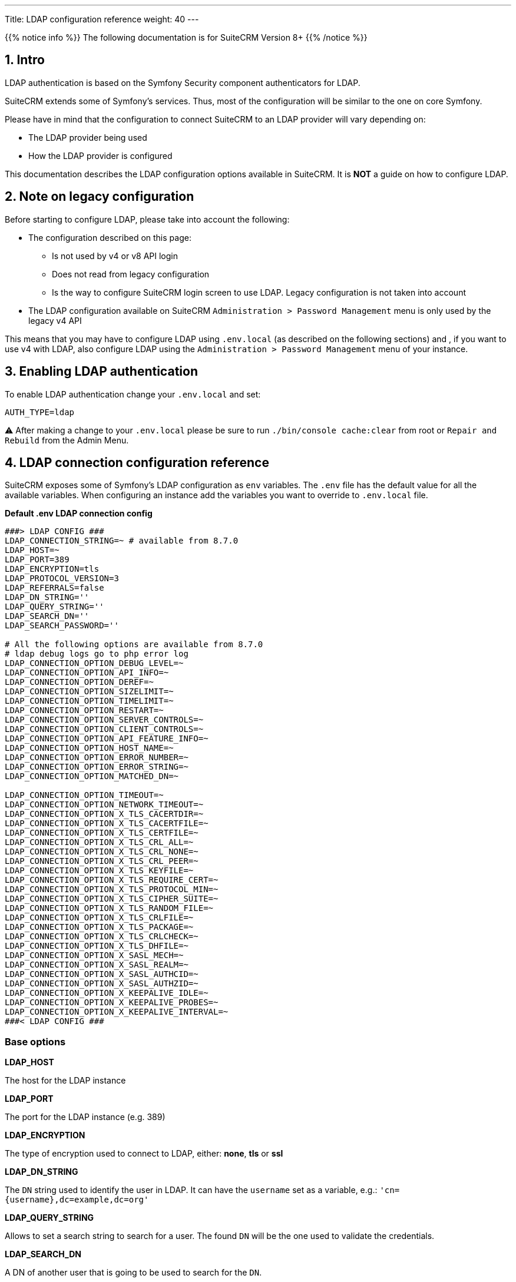 ---
Title: LDAP configuration reference
weight: 40
---

:imagesdir: /images/en/user


{{% notice info %}}
The following documentation is for SuiteCRM Version 8+
{{% /notice %}}


== 1. Intro

LDAP authentication is based on the Symfony Security component authenticators for LDAP.

SuiteCRM extends some of Symfony's services. Thus, most of the configuration will be similar to the one on core Symfony.

Please have in mind that the configuration to connect SuiteCRM to an LDAP provider will vary depending on:

* The LDAP provider being used
* How the LDAP provider is configured

This documentation describes the LDAP configuration options available in SuiteCRM. It is **NOT** a guide on how to configure LDAP.



== 2. Note on legacy configuration

Before starting to configure LDAP, please take into account the following:

- The configuration described on this page:
** Is not used by v4 or v8 API login
** Does not read from legacy configuration
** Is the way to configure SuiteCRM login screen to use LDAP. Legacy configuration is not taken into account
- The LDAP configuration available on SuiteCRM `Administration > Password Management` menu is only used by the legacy v4 API

This means that you may have to configure LDAP using `.env.local` (as described on the following sections) and , if you want to use v4 with LDAP, also configure LDAP using the `Administration > Password Management` menu of your instance.

== 3. Enabling LDAP authentication

To enable LDAP authentication change your `.env.local` and set:

[source,bash]
----
AUTH_TYPE=ldap
----

⚠️ After making a change to your `.env.local` please be sure to run `./bin/console cache:clear` from root or `Repair and Rebuild` from the Admin Menu.


== 4. LDAP connection configuration reference

SuiteCRM exposes some of Symfony's LDAP configuration as `env` variables.
The `.env` file has the default value for all the available variables. When configuring an instance add the variables you want to override to `.env.local` file.

*Default .env LDAP connection config*
[source,bash]
----
###> LDAP CONFIG ###
LDAP_CONNECTION_STRING=~ # available from 8.7.0
LDAP_HOST=~
LDAP_PORT=389
LDAP_ENCRYPTION=tls
LDAP_PROTOCOL_VERSION=3
LDAP_REFERRALS=false
LDAP_DN_STRING=''
LDAP_QUERY_STRING=''
LDAP_SEARCH_DN=''
LDAP_SEARCH_PASSWORD=''

# All the following options are available from 8.7.0
# ldap debug logs go to php error log
LDAP_CONNECTION_OPTION_DEBUG_LEVEL=~
LDAP_CONNECTION_OPTION_API_INFO=~
LDAP_CONNECTION_OPTION_DEREF=~
LDAP_CONNECTION_OPTION_SIZELIMIT=~
LDAP_CONNECTION_OPTION_TIMELIMIT=~
LDAP_CONNECTION_OPTION_RESTART=~
LDAP_CONNECTION_OPTION_SERVER_CONTROLS=~
LDAP_CONNECTION_OPTION_CLIENT_CONTROLS=~
LDAP_CONNECTION_OPTION_API_FEATURE_INFO=~
LDAP_CONNECTION_OPTION_HOST_NAME=~
LDAP_CONNECTION_OPTION_ERROR_NUMBER=~
LDAP_CONNECTION_OPTION_ERROR_STRING=~
LDAP_CONNECTION_OPTION_MATCHED_DN=~

LDAP_CONNECTION_OPTION_TIMEOUT=~
LDAP_CONNECTION_OPTION_NETWORK_TIMEOUT=~
LDAP_CONNECTION_OPTION_X_TLS_CACERTDIR=~
LDAP_CONNECTION_OPTION_X_TLS_CACERTFILE=~
LDAP_CONNECTION_OPTION_X_TLS_CERTFILE=~
LDAP_CONNECTION_OPTION_X_TLS_CRL_ALL=~
LDAP_CONNECTION_OPTION_X_TLS_CRL_NONE=~
LDAP_CONNECTION_OPTION_X_TLS_CRL_PEER=~
LDAP_CONNECTION_OPTION_X_TLS_KEYFILE=~
LDAP_CONNECTION_OPTION_X_TLS_REQUIRE_CERT=~
LDAP_CONNECTION_OPTION_X_TLS_PROTOCOL_MIN=~
LDAP_CONNECTION_OPTION_X_TLS_CIPHER_SUITE=~
LDAP_CONNECTION_OPTION_X_TLS_RANDOM_FILE=~
LDAP_CONNECTION_OPTION_X_TLS_CRLFILE=~
LDAP_CONNECTION_OPTION_X_TLS_PACKAGE=~
LDAP_CONNECTION_OPTION_X_TLS_CRLCHECK=~
LDAP_CONNECTION_OPTION_X_TLS_DHFILE=~
LDAP_CONNECTION_OPTION_X_SASL_MECH=~
LDAP_CONNECTION_OPTION_X_SASL_REALM=~
LDAP_CONNECTION_OPTION_X_SASL_AUTHCID=~
LDAP_CONNECTION_OPTION_X_SASL_AUTHZID=~
LDAP_CONNECTION_OPTION_X_KEEPALIVE_IDLE=~
LDAP_CONNECTION_OPTION_X_KEEPALIVE_PROBES=~
LDAP_CONNECTION_OPTION_X_KEEPALIVE_INTERVAL=~
###< LDAP CONFIG ###
----

=== Base options

*LDAP_HOST*

The host for the LDAP instance

*LDAP_PORT*

The port for the LDAP instance (e.g. 389)

*LDAP_ENCRYPTION*

The type of encryption used to connect to LDAP, either: *none*, *tls* or *ssl*

*LDAP_DN_STRING*

The `DN` string used to identify the user in LDAP. It can have the `username` set as a variable, e.g.:
`'cn={username},dc=example,dc=org'`

*LDAP_QUERY_STRING*

Allows to set a search string to search for a user. The found `DN` will be the one used to validate the credentials.

*LDAP_SEARCH_DN*

A DN of another user that is going to be used to search for the `DN`.

*LDAP_SEARCH_PASSWORD*

Password for the user used in LDAP_SEARCH_DN

=== Connection options

**All the following options are available from SuiteCRM 8.7.0**

These options correspond to the options available in PHP's `ldap_set_option`.


Please refer to link:https://www.php.net/manual/en/function.ldap-set-option.php[ldap_set_option documentation] for a description of each of the following options and expected values.

* LDAP_CONNECTION_OPTION_DEBUG_LEVEL
** Set to `LDAP_CONNECTION_OPTION_DEBUG_LEVEL=7` for max logging level
** The debug info is logged to the php error log
* LDAP_CONNECTION_OPTION_API_INFO
* LDAP_CONNECTION_OPTION_DEREF
* LDAP_CONNECTION_OPTION_SIZELIMIT
* LDAP_CONNECTION_OPTION_TIMELIMIT
* LDAP_CONNECTION_OPTION_RESTART
* LDAP_CONNECTION_OPTION_SERVER_CONTROLS
* LDAP_CONNECTION_OPTION_CLIENT_CONTROLS
* LDAP_CONNECTION_OPTION_API_FEATURE_INFO
* LDAP_CONNECTION_OPTION_HOST_NAME
* LDAP_CONNECTION_OPTION_ERROR_NUMBER
* LDAP_CONNECTION_OPTION_ERROR_STRING
* LDAP_CONNECTION_OPTION_MATCHED_DN
* LDAP_CONNECTION_OPTION_TIMEOUT
* LDAP_CONNECTION_OPTION_NETWORK_TIMEOUT
* LDAP_CONNECTION_OPTION_X_TLS_CACERTDIR
* LDAP_CONNECTION_OPTION_X_TLS_CACERTFILE
* LDAP_CONNECTION_OPTION_X_TLS_CERTFILE
* LDAP_CONNECTION_OPTION_X_TLS_CRL_ALL
* LDAP_CONNECTION_OPTION_X_TLS_CRL_NONE
* LDAP_CONNECTION_OPTION_X_TLS_CRL_PEER
* LDAP_CONNECTION_OPTION_X_TLS_KEYFILE
* LDAP_CONNECTION_OPTION_X_TLS_REQUIRE_CERT
* LDAP_CONNECTION_OPTION_X_TLS_PROTOCOL_MIN
* LDAP_CONNECTION_OPTION_X_TLS_CIPHER_SUITE
* LDAP_CONNECTION_OPTION_X_TLS_RANDOM_FILE
* LDAP_CONNECTION_OPTION_X_TLS_CRLFILE
* LDAP_CONNECTION_OPTION_X_TLS_PACKAGE
* LDAP_CONNECTION_OPTION_X_TLS_CRLCHECK
* LDAP_CONNECTION_OPTION_X_TLS_DHFILE
* LDAP_CONNECTION_OPTION_X_SASL_MECH
* LDAP_CONNECTION_OPTION_X_SASL_REALM
* LDAP_CONNECTION_OPTION_X_SASL_AUTHCID
* LDAP_CONNECTION_OPTION_X_SASL_AUTHZID
* LDAP_CONNECTION_OPTION_X_KEEPALIVE_IDLE
* LDAP_CONNECTION_OPTION_X_KEEPALIVE_PROBES
* LDAP_CONNECTION_OPTION_X_KEEPALIVE_INTERVAL

== 5. User auto-creation configuration reference

=== Context
User auto creation is disabled by default for LDAP.

**When disabled** you will only be able to authenticate users using LDAP **if you first create them on SuiteCRM.**

The auto-create option will auto create users from LDAP if they do not exist on SuiteCRM yet.

Please note that **auto-created users will not have any password set on SuiteCRM** and the `external_auth_only` **is set to 1 (or true) by default**.

=== Enabling user auto-creation
To enable LDAP user auto creation change your `.env.local` and set:

[source,bash]
----
LDAP_AUTO_CREATE=enabled
----

==== Auto-create options
When enabling user auto-creation you also need to specify the configurations required to find the user in LDAP.

Like the other LDAP configuration options already covered, for the user auto-creation the `.env` file also contains the default values that you can override.

*Default .env LDAP auto create config*
[source,bash]
----
###> LDAP AUTO CREATE CONFIG ###
LDAP_AUTO_CREATE=disabled
LDAP_PROVIDER_BASE_DN=''
LDAP_PROVIDER_SEARCH_DN=''
LDAP_PROVIDER_SEARCH_PASSWORD=''
LDAP_PROVIDER_DEFAULT_ROLES=ROLE_USER
LDAP_PROVIDER_UID_KEY=''
LDAP_PROVIDER_FILTER=''
###< LDAP AUTO CREATE CONFIG ###
----

===== Options reference
*LDAP_PROVIDER_BASE_DN*

The base `DN` used to search for the users

*LDAP_PROVIDER_UID_KEY*

The attribute on your LDAP entry to use as `uid`. This is used to but build a query like `({uid_key}={username})`

*LDAP_PROVIDER_FILTER*

Optional. Allows to specify a query search for the user in LDAP. The default filter is `({uid_key}={username})`

*LDAP_PROVIDER_SEARCH_DN*

A `DN` of another user that is going to be used to search the user we are currently trying to authenticate with.

*LDAP_PROVIDER_SEARCH_PASSWORD*

Password for the user used in LDAP_PROVIDER_SEARCH_DN

=== Mapping user fields

User auto-creation allows to define fields to be set on the user record based on attributes from LDAP.

This can be achieved using the following options.

==== Options

*ldap.extra_fields*

An array of strings with the key of the LDAP entry attributes/fields to retrieve. See example on next section.

*ldap.autocreate.extra_fields_map*

Defines how to map the LDAP fields to the fields in the user. See example on next section.

==== Configuration file

The configuration for extra fields is **not** done through `.env`. It needs to be done by overriding container parameters.
This means that this configuration is not as easily configurable per environment.

The default configuration for extra fields is defined on `config/services/ldap/ldap.yaml`.

To override the configurations you need to copy the file over to the `extensions` folder on a path like `extensions/<your-package>/config/services/ldap/ldap.yaml`

**Example of extra_fields and extra_fields_map configuration**
File: `extensions/<your-package>/config/services/ldap/ldap.yaml`
[source,yaml]
----
parameters:
  ldap.extra_fields: [ 'name', 'sn', 'email' ]
  ldap.autocreate.extra_fields_map:
    name: first_name
    sn: last_name
    email: email1
----


== 5. Fallback to native authentication

SuiteCRM allows to fallback to native authentication using the password set on the SuiteCRM instance for that user.

If a user has `external_auth_only` set to 1 (or true), the login will fail if the provided password does not match the one on LDAP or if there are any other problem with the authentication against LDAP.

On the other hand, if a user has  `external_auth_only` set to 0 (or false) and the authentication against LDAP fails, the system will immediately try to authenticate against SuiteCRM's native authentication.

== 6. Using Symfony Secrets

Please consider using symfony secrets for storing sensitive information, like passwords, etc.

See the link:../using-symfony-secrets[Using Symfony Secrets] guide for more information on how to add them.

== 7. More information

For more information about options on LDAP see the link:https://symfony.com/doc/current/security/ldap.html[Symfony's Security Component documentation]

Please make sure to read the documentation of the **Symfony version used on your version of SuiteCRM**

